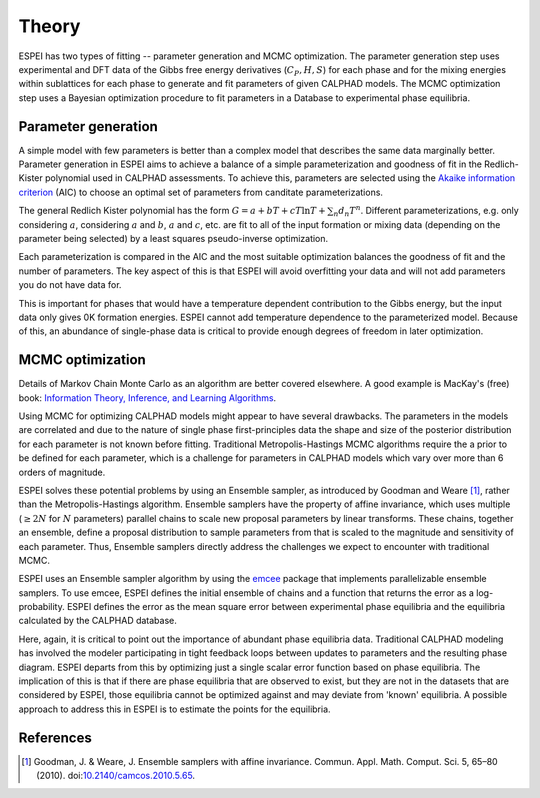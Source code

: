 .. raw:: latex

   \chapter{Theory}

.. _Theory:

======
Theory
======

ESPEI has two types of fitting -- parameter generation and MCMC
optimization. The parameter generation step uses experimental and DFT
data of the Gibbs free energy derivatives (:math:`C_P, H, S`) for each
phase and for the mixing energies within sublattices for each phase to
generate and fit parameters of given CALPHAD models. The MCMC
optimization step uses a Bayesian optimization procedure to fit
parameters in a Database to experimental phase equilibria.

Parameter generation
====================

A simple model with few parameters is better than a complex model that
describes the same data marginally better. Parameter generation in
ESPEI aims to achieve a balance of a simple parameterization and
goodness of fit in the Redlich-Kister polynomial used in CALPHAD
assessments. To achieve this, parameters are selected using the
`Akaike information criterion <https://en.wikipedia.org/wiki/Akaike_information_criterion>`_
(AIC) to choose an optimal set of parameters from canditate
parameterizations.

The general Redlich Kister polynomial has the form :math:`G = a + bT +
cT\ln T + \sum_n d_n T^n`. Different parameterizations, e.g. only
considering :math:`a`, considering :math:`a` and :math:`b`, :math:`a`
and :math:`c`, etc. are fit to all of the input formation or mixing
data (depending on the parameter being selected) by a least squares
pseudo-inverse optimization.

Each parameterization is compared in the AIC and the most suitable
optimization balances the goodness of fit and the number of
parameters. The key aspect of this is that ESPEI will avoid
overfitting your data and will not add parameters you do not have data
for.

This is important for phases that would have a temperature dependent
contribution to the Gibbs energy, but the input data only gives 0K
formation energies. ESPEI cannot add temperature dependence to the
parameterized model. Because of this, an abundance of single-phase
data is critical to provide enough degrees of freedom in later
optimization.


MCMC optimization
=================

Details of Markov Chain Monte Carlo as an algorithm are better covered
elsewhere. A good example is MacKay's (free) book: `Information
Theory, Inference, and Learning Algorithms
<http://www.inference.org.uk/itprnn/book.pdf>`_.

Using MCMC for optimizing CALPHAD models might appear to have several
drawbacks. The parameters in the models are correlated and due to the
nature of single phase first-principles data the shape and size of the
posterior distribution for each parameter is not known before fitting.
Traditional Metropolis-Hastings MCMC algorithms require the a prior to
be defined for each parameter, which is a challenge for parameters in
CALPHAD models which vary over more than 6 orders of magnitude.

ESPEI solves these potential problems by using an Ensemble sampler, as
introduced by Goodman and Weare [1]_, rather than the
Metropolis-Hastings algorithm. Ensemble samplers have the property of
affine invariance, which uses multiple (:math:`\geq 2 N` for :math:`N`
parameters) parallel chains to scale new proposal parameters by linear
transforms. These chains, together an ensemble, define a proposal
distribution to sample parameters from that is scaled to the magnitude
and sensitivity of each parameter. Thus, Ensemble samplers directly
address the challenges we expect to encounter with traditional MCMC.

ESPEI uses an Ensemble sampler algorithm by using the `emcee
<http://dan.iel.fm/emcee/current/>`_ package that implements
parallelizable ensemble samplers. To use emcee, ESPEI defines the
initial ensemble of chains and a function that returns the error as a
log-probability. ESPEI defines the error as the mean square error
between experimental phase equilibria and the equilibria calculated by
the CALPHAD database.

Here, again, it is critical to point out the importance of abundant
phase equilibria data. Traditional CALPHAD modeling has involved the
modeler participating in tight feedback loops between updates to
parameters and the resulting phase diagram. ESPEI departs from this by
optimizing just a single scalar error function based on phase
equilibria. The implication of this is that if there are phase
equilibria that are observed to exist, but they are not in the
datasets that are considered by ESPEI, those equilibria cannot be
optimized against and may deviate from 'known' equilibria. A possible
approach to address this in ESPEI is to estimate the points for the
equilibria.

References
==========

.. [1] Goodman, J. & Weare, J. Ensemble samplers with affine invariance. Commun. Appl. Math. Comput. Sci. 5, 65–80 (2010). doi:`10.2140/camcos.2010.5.65 <https://doi.org/10.2140/camcos.2010.5.65>`_.
